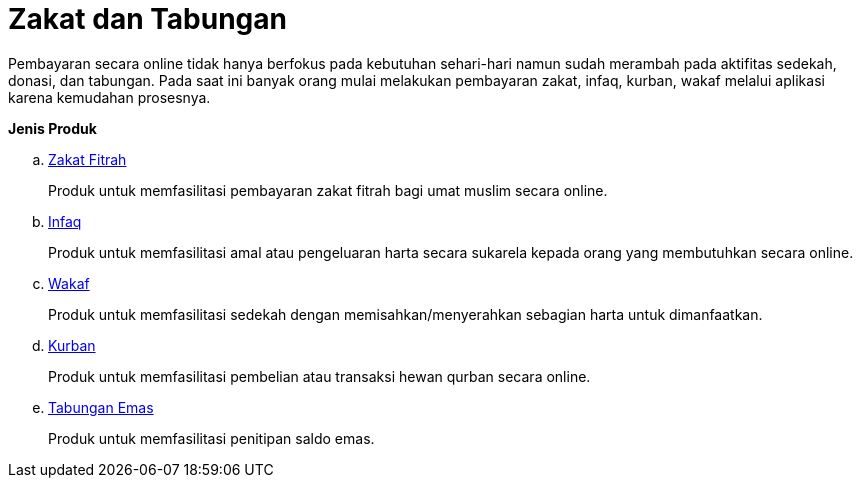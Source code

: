 = Zakat dan Tabungan

Pembayaran secara online tidak hanya berfokus pada kebutuhan sehari-hari namun sudah merambah pada aktifitas sedekah, donasi, dan tabungan. Pada saat ini banyak orang mulai melakukan pembayaran zakat, infaq, kurban, wakaf melalui aplikasi karena kemudahan prosesnya.

*Jenis Produk*

.. link:./Zakat-Fitrah.adoc[Zakat Fitrah]
+
Produk untuk memfasilitasi pembayaran zakat fitrah bagi umat muslim secara online.
+
.. link:./Infaq.adoc[Infaq]
+
Produk untuk memfasilitasi amal atau pengeluaran harta secara sukarela kepada orang yang membutuhkan secara online.
+
.. link:./Wakaf.adoc[Wakaf]
+
Produk untuk memfasilitasi sedekah dengan memisahkan/menyerahkan sebagian harta untuk dimanfaatkan. 
+
.. link:./Kurban.adoc[Kurban]
+
Produk untuk memfasilitasi pembelian atau transaksi hewan qurban secara online. 
+
.. link:./Tabungan-Emas.adoc[Tabungan Emas]
+
Produk untuk memfasilitasi penitipan saldo emas.
